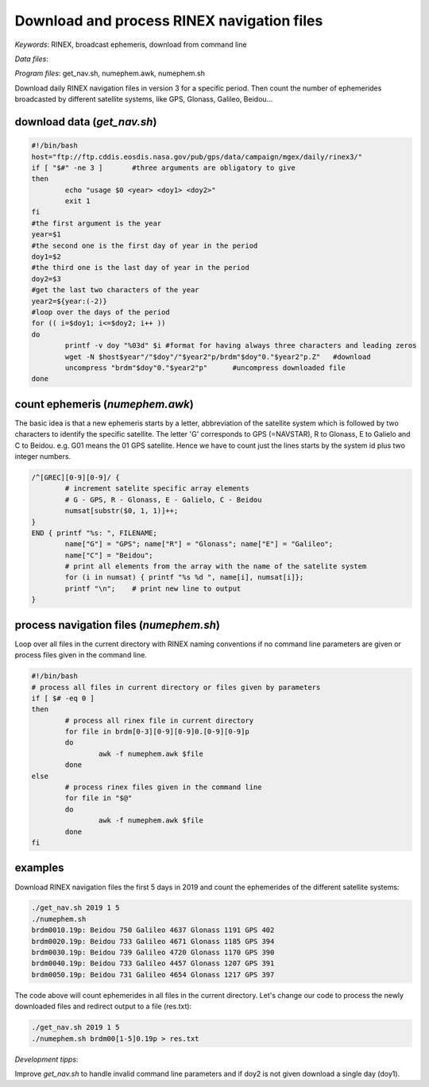 Download and process RINEX navigation files
===========================================

*Keywords*: RINEX, broadcast ephemeris, download from command line

*Data files*: 

*Program files*: get_nav.sh, numephem.awk, numephem.sh

Download daily RINEX navigation files in version 3 for a specific period.
Then count the number of ephemerides broadcasted by different satellite systems,
like GPS, Glonass, Galileo, Beidou...

download data (*get_nav.sh*)
----------------------------

.. code:: bash

	#!/bin/bash
	host="ftp://ftp.cddis.eosdis.nasa.gov/pub/gps/data/campaign/mgex/daily/rinex3/"
	if [ "$#" -ne 3 ]	#three arguments are obligatory to give
	then
		echo "usage $0 <year> <doy1> <doy2>"
		exit 1
	fi
	#the first argument is the year
	year=$1
	#the second one is the first day of year in the period
	doy1=$2
	#the third one is the last day of year in the period
	doy2=$3
	#get the last two characters of the year
	year2=${year:(-2)}
	#loop over the days of the period
	for (( i=$doy1; i<=$doy2; i++ ))
	do
		printf -v doy "%03d" $i	#format for having always three characters and leading zeros
		wget -N $host$year"/"$doy"/"$year2"p/brdm"$doy"0."$year2"p.Z"	#download
		uncompress "brdm"$doy"0."$year2"p"	#uncompress downloaded file
	done
	
count ephemeris (*numephem.awk*)
--------------------------------

The basic idea is that a new ephemeris starts by a letter, abbreviation of the satellite system which is followed by two characters to identify the specific satellite. The letter 'G' corresponds to GPS (=NAVSTAR), R to Glonass, E to Galielo and C to Beidou. e.g. G01 means the 01 GPS satellite. Hence we have to count just the lines starts by the system id plus two integer numbers.

.. code:: awk

	/^[GREC][0-9][0-9]/ {
		# increment satelite specific array elements
		# G - GPS, R - Glonass, E - Galielo, C - Beidou
		numsat[substr($0, 1, 1)]++;
	}
	END { printf "%s: ", FILENAME;
		name["G"] = "GPS"; name["R"] = "Glonass"; name["E"] = "Galileo";
		name["C"] = "Beidou";
		# print all elements from the array with the name of the satelite system
		for (i in numsat) { printf "%s %d ", name[i], numsat[i]};
		printf "\n";    # print new line to output
	}

process navigation files (*numephem.sh*)
----------------------------------------

Loop over all files in the current directory with RINEX naming conventions 
if no command line parameters are given or process files given in the command 
line.

.. code:: bash

	#!/bin/bash
	# process all files in current directory or files given by parameters
	if [ $# -eq 0 ]
	then
		# process all rinex file in current directory
		for file in brdm[0-3][0-9][0-9]0.[0-9][0-9]p
		do
			awk -f numephem.awk $file
		done
	else
		# process rinex files given in the command line
		for file in "$@"
		do
			awk -f numephem.awk $file
		done
	fi

examples
--------

Download RINEX navigation files the first 5 days in 2019 and
count the ephemerides of the different satellite systems:

.. code:: bash

	./get_nav.sh 2019 1 5
	./numephem.sh
	brdm0010.19p: Beidou 750 Galileo 4637 Glonass 1191 GPS 402 
	brdm0020.19p: Beidou 733 Galileo 4671 Glonass 1185 GPS 394 
	brdm0030.19p: Beidou 739 Galileo 4720 Glonass 1170 GPS 390 
	brdm0040.19p: Beidou 733 Galileo 4457 Glonass 1207 GPS 391 
	brdm0050.19p: Beidou 731 Galileo 4654 Glonass 1217 GPS 397 

The code above will count ephemerides in all files in the current directory.
Let's change our code to process the newly downloaded files and redirect 
output to a file (res.txt):

.. code:: bash

	./get_nav.sh 2019 1 5
	./numephem.sh brdm00[1-5]0.19p > res.txt

*Development tipps*:

Improve *get_nav.sh* to handle invalid command line parameters and
if doy2 is not given download a single day (doy1).


